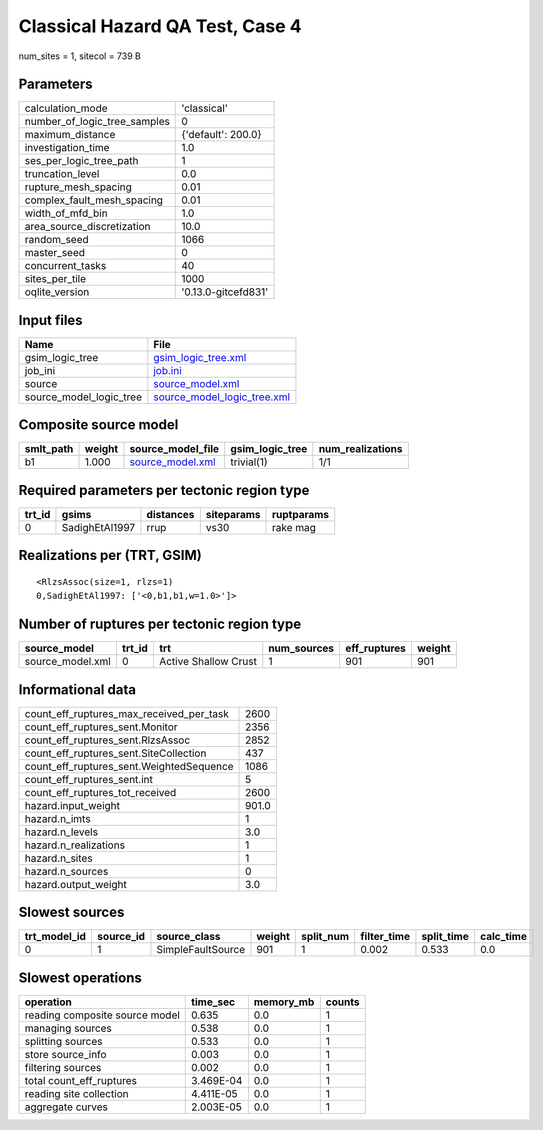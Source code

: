 Classical Hazard QA Test, Case 4
================================

num_sites = 1, sitecol = 739 B

Parameters
----------
============================ ===================
calculation_mode             'classical'        
number_of_logic_tree_samples 0                  
maximum_distance             {'default': 200.0} 
investigation_time           1.0                
ses_per_logic_tree_path      1                  
truncation_level             0.0                
rupture_mesh_spacing         0.01               
complex_fault_mesh_spacing   0.01               
width_of_mfd_bin             1.0                
area_source_discretization   10.0               
random_seed                  1066               
master_seed                  0                  
concurrent_tasks             40                 
sites_per_tile               1000               
oqlite_version               '0.13.0-gitcefd831'
============================ ===================

Input files
-----------
======================= ============================================================
Name                    File                                                        
======================= ============================================================
gsim_logic_tree         `gsim_logic_tree.xml <gsim_logic_tree.xml>`_                
job_ini                 `job.ini <job.ini>`_                                        
source                  `source_model.xml <source_model.xml>`_                      
source_model_logic_tree `source_model_logic_tree.xml <source_model_logic_tree.xml>`_
======================= ============================================================

Composite source model
----------------------
========= ====== ====================================== =============== ================
smlt_path weight source_model_file                      gsim_logic_tree num_realizations
========= ====== ====================================== =============== ================
b1        1.000  `source_model.xml <source_model.xml>`_ trivial(1)      1/1             
========= ====== ====================================== =============== ================

Required parameters per tectonic region type
--------------------------------------------
====== ============== ========= ========== ==========
trt_id gsims          distances siteparams ruptparams
====== ============== ========= ========== ==========
0      SadighEtAl1997 rrup      vs30       rake mag  
====== ============== ========= ========== ==========

Realizations per (TRT, GSIM)
----------------------------

::

  <RlzsAssoc(size=1, rlzs=1)
  0,SadighEtAl1997: ['<0,b1,b1,w=1.0>']>

Number of ruptures per tectonic region type
-------------------------------------------
================ ====== ==================== =========== ============ ======
source_model     trt_id trt                  num_sources eff_ruptures weight
================ ====== ==================== =========== ============ ======
source_model.xml 0      Active Shallow Crust 1           901          901   
================ ====== ==================== =========== ============ ======

Informational data
------------------
======================================== =====
count_eff_ruptures_max_received_per_task 2600 
count_eff_ruptures_sent.Monitor          2356 
count_eff_ruptures_sent.RlzsAssoc        2852 
count_eff_ruptures_sent.SiteCollection   437  
count_eff_ruptures_sent.WeightedSequence 1086 
count_eff_ruptures_sent.int              5    
count_eff_ruptures_tot_received          2600 
hazard.input_weight                      901.0
hazard.n_imts                            1    
hazard.n_levels                          3.0  
hazard.n_realizations                    1    
hazard.n_sites                           1    
hazard.n_sources                         0    
hazard.output_weight                     3.0  
======================================== =====

Slowest sources
---------------
============ ========= ================= ====== ========= =========== ========== =========
trt_model_id source_id source_class      weight split_num filter_time split_time calc_time
============ ========= ================= ====== ========= =========== ========== =========
0            1         SimpleFaultSource 901    1         0.002       0.533      0.0      
============ ========= ================= ====== ========= =========== ========== =========

Slowest operations
------------------
============================== ========= ========= ======
operation                      time_sec  memory_mb counts
============================== ========= ========= ======
reading composite source model 0.635     0.0       1     
managing sources               0.538     0.0       1     
splitting sources              0.533     0.0       1     
store source_info              0.003     0.0       1     
filtering sources              0.002     0.0       1     
total count_eff_ruptures       3.469E-04 0.0       1     
reading site collection        4.411E-05 0.0       1     
aggregate curves               2.003E-05 0.0       1     
============================== ========= ========= ======